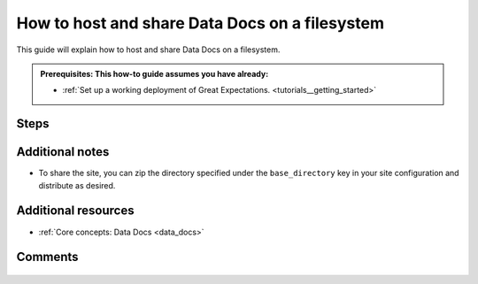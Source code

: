 .. _how_to_guides__configuring_data_docs__how_to_host_and_share_data_docs_on_a_filesystem:

How to host and share Data Docs on a filesystem
================================================

This guide will explain how to host and share Data Docs on a filesystem.

.. admonition:: Prerequisites: This how-to guide assumes you have already:

    - :ref:`Set up a working deployment of Great Expectations. <tutorials__getting_started>`

Steps
-----

.. content-tabs::

    .. tab-container:: tab0
        :title: Show Docs for V2 (Batch Kwargs) API

        1. **Filesystem-hosted Data Docs are configured by default for Great Expectations deployments created using great_expectations init.**

          To create additional Data Docs sites, you may re-use the default Data Docs configuration below. You may replace ``local_site`` with your own site name, or leave the default.

          .. code-block:: yaml

            data_docs_sites:
              local_site:  # this is a user-selected name - you may select your own
                class_name: SiteBuilder
                store_backend:
                  class_name: TupleFilesystemStoreBackend
                  base_directory: uncommitted/data_docs/local_site/ # this is the default path but can be changed as required
                site_index_builder:
                  class_name: DefaultSiteIndexBuilder

        2. **Test that your configuration is correct by building the site.**

            Use the following CLI command: ``great_expectations docs build --site-name local_site``. If successful, the CLI will open your newly built Data Docs site and provide the path to the index page.

            .. code-block:: bash

                > great_expectations docs build --site-name local_site

                The following Data Docs sites will be built:

                 - local_site: file:///great_expectations/uncommitted/data_docs/local_site/index.html

                Would you like to proceed? [Y/n]: Y

                Building Data Docs...

                Done building Data Docs


    .. tab-container:: tab1
        :title: Show Docs for V3 (Batch Request) API

        1. **Filesystem-hosted Data Docs are configured by default for Great Expectations deployments created using great_expectations init.**

          To create additional Data Docs sites, you may re-use the default Data Docs configuration below. You may replace ``local_site`` with your own site name, or leave the default.

          .. code-block:: yaml

            data_docs_sites:
              local_site:  # this is a user-selected name - you may select your own
                class_name: SiteBuilder
                store_backend:
                  class_name: TupleFilesystemStoreBackend
                  base_directory: uncommitted/data_docs/local_site/ # this is the default path but can be changed as required
                site_index_builder:
                  class_name: DefaultSiteIndexBuilder

        2. **Test that your configuration is correct by building the site.**

            Use the following CLI command: ``great_expectations --v3-api docs build --site-name local_site``. If successful, the CLI will open your newly built Data Docs site and provide the path to the index page.

            .. code-block:: bash

                > great_expectations --v3-api docs build --site-name local_site

                The following Data Docs sites will be built:

                 - local_site: file:///great_expectations/uncommitted/data_docs/local_site/index.html

                Would you like to proceed? [Y/n]: Y

                Building Data Docs...

                Done building Data Docs

Additional notes
----------------

- To share the site, you can zip the directory specified under the ``base_directory`` key in your site configuration and distribute as desired.

Additional resources
--------------------

- :ref:`Core concepts: Data Docs <data_docs>`

Comments
--------

  .. discourse::
     :topic_identifier: 230
